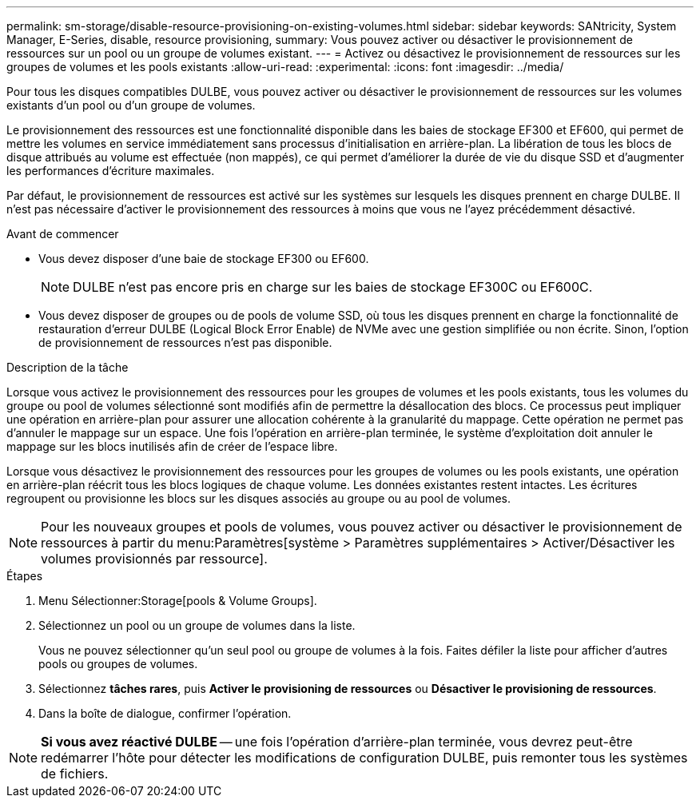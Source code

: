 ---
permalink: sm-storage/disable-resource-provisioning-on-existing-volumes.html 
sidebar: sidebar 
keywords: SANtricity, System Manager, E-Series, disable, resource provisioning, 
summary: Vous pouvez activer ou désactiver le provisionnement de ressources sur un pool ou un groupe de volumes existant. 
---
= Activez ou désactivez le provisionnement de ressources sur les groupes de volumes et les pools existants
:allow-uri-read: 
:experimental: 
:icons: font
:imagesdir: ../media/


[role="lead"]
Pour tous les disques compatibles DULBE, vous pouvez activer ou désactiver le provisionnement de ressources sur les volumes existants d'un pool ou d'un groupe de volumes.

Le provisionnement des ressources est une fonctionnalité disponible dans les baies de stockage EF300 et EF600, qui permet de mettre les volumes en service immédiatement sans processus d'initialisation en arrière-plan. La libération de tous les blocs de disque attribués au volume est effectuée (non mappés), ce qui permet d'améliorer la durée de vie du disque SSD et d'augmenter les performances d'écriture maximales.

Par défaut, le provisionnement de ressources est activé sur les systèmes sur lesquels les disques prennent en charge DULBE. Il n'est pas nécessaire d'activer le provisionnement des ressources à moins que vous ne l'ayez précédemment désactivé.

.Avant de commencer
* Vous devez disposer d'une baie de stockage EF300 ou EF600.
+

NOTE: DULBE n'est pas encore pris en charge sur les baies de stockage EF300C ou EF600C.

* Vous devez disposer de groupes ou de pools de volume SSD, où tous les disques prennent en charge la fonctionnalité de restauration d'erreur DULBE (Logical Block Error Enable) de NVMe avec une gestion simplifiée ou non écrite. Sinon, l'option de provisionnement de ressources n'est pas disponible.


.Description de la tâche
Lorsque vous activez le provisionnement des ressources pour les groupes de volumes et les pools existants, tous les volumes du groupe ou pool de volumes sélectionné sont modifiés afin de permettre la désallocation des blocs. Ce processus peut impliquer une opération en arrière-plan pour assurer une allocation cohérente à la granularité du mappage. Cette opération ne permet pas d'annuler le mappage sur un espace. Une fois l'opération en arrière-plan terminée, le système d'exploitation doit annuler le mappage sur les blocs inutilisés afin de créer de l'espace libre.

Lorsque vous désactivez le provisionnement des ressources pour les groupes de volumes ou les pools existants, une opération en arrière-plan réécrit tous les blocs logiques de chaque volume. Les données existantes restent intactes. Les écritures regroupent ou provisionne les blocs sur les disques associés au groupe ou au pool de volumes.


NOTE: Pour les nouveaux groupes et pools de volumes, vous pouvez activer ou désactiver le provisionnement de ressources à partir du menu:Paramètres[système > Paramètres supplémentaires > Activer/Désactiver les volumes provisionnés par ressource].

.Étapes
. Menu Sélectionner:Storage[pools & Volume Groups].
. Sélectionnez un pool ou un groupe de volumes dans la liste.
+
Vous ne pouvez sélectionner qu'un seul pool ou groupe de volumes à la fois. Faites défiler la liste pour afficher d'autres pools ou groupes de volumes.

. Sélectionnez *tâches rares*, puis *Activer le provisioning de ressources* ou *Désactiver le provisioning de ressources*.
. Dans la boîte de dialogue, confirmer l'opération.



NOTE: *Si vous avez réactivé DULBE* -- une fois l'opération d'arrière-plan terminée, vous devrez peut-être redémarrer l'hôte pour détecter les modifications de configuration DULBE, puis remonter tous les systèmes de fichiers.
